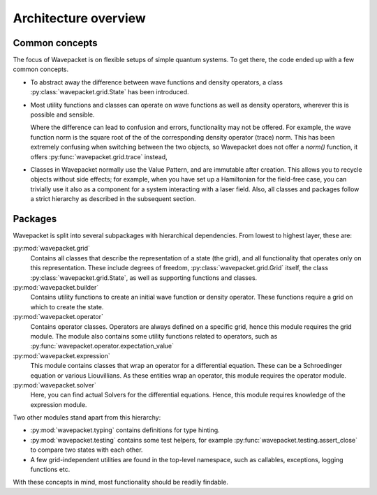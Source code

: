 Architecture overview
=====================

Common concepts
---------------

The focus of Wavepacket is on flexible setups of simple quantum systems.
To get there, the code ended up with a few common concepts.

* To abstract away the difference between wave functions and density operators,
  a class :py:class:`wavepacket.grid.State` has been introduced.
* Most utility functions and classes can operate on wave functions as well as
  density operators, wherever this is possible and sensible.

  Where the difference can lead to confusion and errors, functionality may not be offered.
  For example, the wave function norm is the square root of the
  of the corresponding density operator (trace) norm. This has been extremely confusing
  when switching between the two objects, so Wavepacket does not offer a `norm()`
  function, it offers :py:func:`wavepacket.grid.trace` instead,
* Classes in Wavepacket normally use the Value Pattern, and are immutable after
  creation. This allows you to recycle objects without side effects; for example,
  when you have set up a Hamiltonian for the field-free case, you can trivially use it
  also as a component for a system interacting with a laser field.
  Also, all classes and packages follow a strict hierarchy as described in the
  subsequent section.


Packages
--------

Wavepacket is split into several subpackages with hierarchical dependencies.
From lowest to highest layer, these are:

:py:mod:`wavepacket.grid`
    Contains all classes that describe the representation of a state (the grid),
    and all functionality that operates only on this representation. These include
    degrees of freedom, :py:class:`wavepacket.grid.Grid` itself, the class
    :py:class:`wavepacket.grid.State`, as well as supporting functions and classes.

:py:mod:`wavepacket.builder`
    Contains utility functions to create an initial wave function or density operator.
    These functions require a grid on which to create the state.

:py:mod:`wavepacket.operator`
    Contains operator classes. Operators are always defined on a specific grid,
    hence this module requires the grid module. The module also contains some utility
    functions related to operators, such as :py:func:`wavepacket.operator.expectation_value`

:py:mod:`wavepacket.expression`
    This module contains classes that wrap an operator for a differential
    equation. These can be a Schroedinger equation or various Liouvillians.
    As these entities wrap an operator, this module requires the operator module.

:py:mod:`wavepacket.solver`
    Here, you can find actual Solvers for the differential equations.
    Hence, this module requires knowledge of the expression module.


Two other modules stand apart from this hierarchy:

* :py:mod:`wavepacket.typing` contains definitions for type hinting.
* :py:mod:`wavepacket.testing` contains some test helpers,
  for example :py:func:`wavepacket.testing.assert_close` to compare two states with each other.
* A few grid-independent utilities are found in the top-level namespace, such as
  callables, exceptions, logging functions etc.

With these concepts in mind, most functionality should be readily findable.
